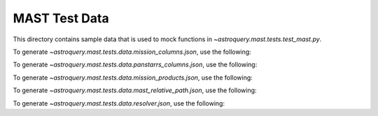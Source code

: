 ===============
MAST Test Data
===============

This directory contains sample data that is used to mock functions in `~astroquery.mast.tests.test_mast.py`.

To generate `~astroquery.mast.tests.data.mission_columns.json`, use the following:

.. doctest-remote-data::

    >>> import json
    >>> from astroquery.mast import utils
    ...
    >>> resp = utils._simple_request('https://mast.stsci.edu/search/util/api/v0.1/column_list', {'mission': 'hst'})
    >>> with open('mission_columns.json', 'w') as file:
    ...     json.dump(resp.json(), file, indent=4)  # doctest: +SKIP

To generate `~astroquery.mast.tests.data.panstarrs_columns.json`, use the following:

.. doctest-remote-data::

    >>> import json
    >>> from astroquery.mast import utils
    ...
    >>> resp = utils._simple_request('https://catalogs.mast.stsci.edu/api/v0.1/panstarrs/dr2/mean/metadata.json')
    >>> with open('panstarrs_columns.json', 'w') as file:
    ...     json.dump(resp.json(), file, indent=4)  # doctest: +SKIP

To generate `~astroquery.mast.tests.data.mission_products.json`, use the following:

.. doctest-remote-data::

    >>> import json
    >>> from astroquery.mast import utils
    ...
    >>> resp = utils._simple_request('https://mast.stsci.edu/search/hst/api/v0.1/list_products', {'dataset_ids': 'Z14Z0104T'})
    >>> with open('panstarrs_columns.json', 'w') as file:
    ...     json.dump(resp.json(), file, indent=4)  # doctest: +SKIP

To generate `~astroquery.mast.tests.data.mast_relative_path.json`, use the following:

.. doctest-remote-data::

    >>> import json
    >>> from astroquery.mast import utils
    ...
    >>> resp = utils._simple_request('https://mast.stsci.edu/api/v0.1/path_lookup/',
    ...                              {'uri': ['mast:HST/product/u9o40504m_c3m.fits', 'mast:HST/product/does_not_exist.fits']})
    >>> with open('mast_relative_path.json', 'w') as file:
    ...     json.dump(resp.json(), file, indent=4)  # doctest: +SKIP


To generate `~astroquery.mast.tests.data.resolver.json`, use the following:

.. doctest-remote-data::

    >>> import json
    >>> from astroquery.mast import utils
    ...
    >>> resp = utils._simple_request('http://mastresolver.stsci.edu/Santa-war/query',
    ...                              {'name': 'TIC 307210830', 'outputFormat': 'json', 'resolveAll': 'true'})
    >>> with open('resolver.json', 'w') as file:
    ...     json.dump(resp.json(), file, indent=4)  # doctest: +SKIP

